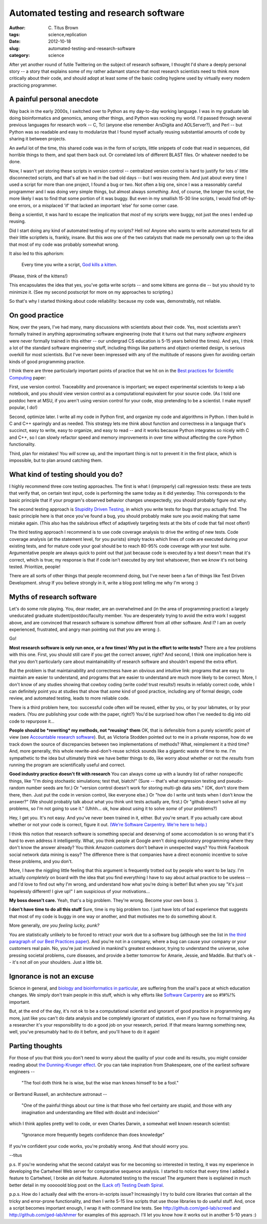Automated testing and research software
#######################################

:author: C\. Titus Brown
:tags: science,replication
:date: 2012-10-18
:slug: automated-testing-and-research-software
:category: science

After yet another round of futile Twittering on the subject of
research software, I thought I'd share a deeply personal story -- a
story that explains some of my rather adamant stance that most
research scientists need to think more critically about their code,
and should adopt at least some of the basic coding hygiene used by
virtually every modern practicing programmer.

A painful personal anecdote
~~~~~~~~~~~~~~~~~~~~~~~~~~~

Way back in the early 2000s, I switched over to Python as my
day-to-day working language.  I was in my graduate lab doing
bioinformatics and genomics, among other things, and Python was
rocking my world.  I'd passed through several previous languages for
research work -- C, Tcl (anyone else remember ArsDigita and
AOLServer?), and Perl -- but Python was so readable and easy to
modularize that I found myself actually reusing substantial amounts of
code by sharing it between projects.

An awful lot of the time, this shared code was in the form of scripts,
little snippets of code that read in sequences, did horrible things to
them, and spat them back out.  Or correlated lots of different BLAST
files.  Or whatever needed to be done.

Now, I wasn't yet storing these scripts in version control --
centralized version control is hard to justify for lots o' little
disconnected scripts, and that's all we had in the bad old days -- but
I *was* reusing them.  And just about every time I used a script for
more than one project, I found a bug or two.  Not often a big one,
since I was a reasonably careful programmer and I was doing very
simple things, but almost always *something*.  And, of course, the
longer the script, the more likely I was to find that some portion of
it was buggy.  But even in my smallish 15-30 line scripts, I would
find off-by-one errors, or a misplaced 'if' that lacked an important
'else' for some corner case.

Being a scientist, it was hard to escape the implication that *most*
of my scripts were buggy, not just the ones I ended up reusing.

Did I start doing any kind of automated testing of my scripts?  Hell
no!  Anyone who wants to write automated tests for all their
little scriptlets is, frankly, insane.  But this *was* one of the two
catalysts that made me personally own up to the idea that most of my
code was probably somewhat wrong.

It also led to this aphorism:

   Every time you write a script, `God kills a kitten
   <http://en.wikipedia.org/wiki/Every_time_you_masturbate..._God_kills_a_kitten>`__.

(Please, think of the kittens!)

This encapsulates the idea that yes, you've gotta write scripts -- and
some kittens are gonna die -- but you should try to minimize it.  (See
my second postscript for more on my approaches to scripting.)

So that's why I started thinking about code reliability: because my code
was, demonstrably, not reliable.

On good practice
~~~~~~~~~~~~~~~~

Now, over the years, I've had many, many discussions with scientists
about their code.  Yes, most scientists aren't formally trained in
anything approximating software engineering (note that it turns out
that many *software engineers* were never formally trained in this
either -- our undergrad CS education is 5-15 years behind the times).
And yes, I think a lot of the standard software engineering stuff,
including things like patterns and object-oriented design, is serious
overkill for most scientists.  But I've never been impressed with
any of the multitude of reasons given for avoiding certain kinds of
good programming practice.

I think there are three particularly important points of practice that
we hit on in the `Best practices for Scientific Computing
<http://arxiv.org/pdf/1210.0530v1.pdf>`__ paper:

First, use version control.  Traceability and provenance is important;
we expect experimental scientists to keep a lab notebook, and you
should view version control as a computational equivalent for your
source code. (As I told one postdoc here at MSU, if you aren't using
version control for your code, stop pretending to be a scientist.  I
make myself popular, I do!)

Second, optimize later.  I write all my code in Python first, and
organize my code and algorithms in Python.  I then build in C and C++
sparingly and as needed.  This strategy lets me think about function
and correctness in a language that's succinct, easy to write, easy to
organize, and easy to read -- and it works because Python integrates
so nicely with C and C++, so I can slowly refactor speed and memory
improvements in over time without affecting the core Python
functionality.

Third, plan for mistakes!  You *will* screw up, and the important thing
is not to prevent it in the first place, which is impossible, but to
plan around catching them.

What kind of testing should you do?
~~~~~~~~~~~~~~~~~~~~~~~~~~~~~~~~~~~

I highly recommend three core testing approaches.  The first is what I
(improperly) call regression tests: these are tests that verify that,
on certain test input, code is performing the same today as it did
yesterday.  This corresponds to the basic principle that if your
program's observed behavior changes unexpectedly, you should probably
figure out why.

The second testing approach is `Stupidity Driven Testing
<http://ivory.idyll.org/blog/stupidity-driven-testing.html>`__, in
which you write tests for bugs that you actually find.  The basic
principle here is that once you've found a bug, you should probably
make sure you avoid making that same mistake again.  (This also has the
salubrious effect of adaptively targeting tests at the bits of code
that fail most often!)

The third testing approach I recommend is to use code coverage
analysis to drive the writing of new tests.  Code coverage analysis
(at the statement level, for you purists) simply tracks which lines of
code are executed during your existing tests, and for mature code your
goal should be to reach 80-95% code coverage with your test suite.
Argumentative people are always quick to point out that just because
code is executed by a test doesn't mean that it's correct, which is
true; my response is that if code isn't executed by *any* test
whatsoever, then we *know* it's not being tested.  Prioritize, people!

There are all sorts of other things that people recommend doing, but
I've never been a fan of things like Test Driven Development. *shrug*
If you believe strongly in it, write a blog post telling me why I'm wrong :)

Myths of research software
~~~~~~~~~~~~~~~~~~~~~~~~~~

Let's do some role playing.  You, dear reader, are an overwhelmed and
(in the area of programming practice) a largely uneducated graduate
student/postdoc/faculty member.  You are desperately trying to avoid
the extra work I suggest above, and are convinced that research
software is somehow different from all other software.  And I?  I am
an overly experienced, frustrated, and angry man pointing out that you
are wrong :).

Go!

**Most research software is only run once, or a few times! Why put
in the effort to write tests?** There are a few problems with this
one.  First, you should still care if you get the correct answer,
right?  And second, I think one implication here is that you don't
particularly care about maintainability of research software and
shouldn't expend the extra effort.

But the problem is that maintainability and correctness have an obvious
and intuitive link: programs that are easy to maintain are easier to
understand, and programs that are easier to understand are much more
likely to be correct.  More, I don't know of any studies showing that
cowboy coding (write code! trust results!) results in reliably correct
code, while I can definitely point you at studies that show that *some*
kind of good practice, including any of formal design, code review,
and automated testing, leads to more reliable code.

There is a third problem here, too: successful code often *will* be
reused, either by you, or by your labmates, or by your readers.  (You
*are* publishing your code with the paper, right?)  You'd be surprised
how often I've needed to dig into old code to repurpose it...

**People should be *rewriting* my methods, not *reusing* them** OK,
that is defensible from a purely scientific point of view (see
`Accountable research software
<http://gasstationwithoutpumps.wordpress.com/2012/08/27/accountable-research-software/>`__).
But, as Victoria Stodden pointed out to me in a private response, how
do we track down the source of discrepancies between two
implementations of methods?  What, reimplement it a third time?  And,
more generally, this whole rewrite-and-don't-reuse schtick sounds like a
gigantic waste of time to me.  I'm sympathetic to the idea but
ultimately think we have better things to do, like worry about whether
or not the *results* from running the program are scientifically
useful and correct.

**Good industry practice doesn't fit with research** You can always come up
with a laundry list of rather nonspecific things, like "I'm doing
stochastic simulations; test that, biatch!" (Sure -- that's what
regression testing and pseudo-random number seeds are for.) Or
"version control doesn't work for storing multi-gb data sets." (OK,
don't store them there, then.  Just put the code in version control,
like everyone else.) Or "how do I write unit tests when I don't know
the answer?" (We should probably talk about what you think unit tests
actually are, first.)  Or "github doesn't solve all my problems, so
I'm not going to use it." (Uhhh... ok, how about using it to solve
*some* of your problems?)

Hey, I get you.  It's not easy.  And you've never been trained in it,
either. But you're smart.  If you actually care about whether or not
your code is correct, figure it out.  `(We're Software Carpentry.
We're here to help.) <http://www.software-carpentry.org>`__

I think this notion that research software is something
special and deserving of some accomodation is so wrong that
it's hard to even address it intelligently.  What, you think people at
Google aren't doing exploratory programming where they don't know the
answer already?  You think Amazon customers don't behave in unexpected
ways?  You think Facebook social network data mining is easy? The
difference there is that companies have a direct economic incentive to
solve these problems, and you don't.

More, I have the niggling little feeling that this argument is
frequently trotted out by people who want to be lazy.  I'm actually
*completely* on board with the idea that you find everything I have to
say about actual practice to be useless -- and I'd love to find out
why I'm wrong, and understand how what you're doing is better!  But
when you say "it's just hopelessly different! I give up!" I am
suspicious of your motivations...

**My boss doesn't care.** Yeah, that's a big problem.  They're wrong.
Become your own boss :).

**I don't have time to do all this stuff** Sure, time is my big
problem too.  I just have lots of bad experience that suggests that most
of my code is buggy in one way or another, and that motivates me to do
something about it.

More generally, *are you feeling lucky, punk?*

You are statistically unlikely to be forced to retract your work due
to a software bug (although see the list in `the third paragraph of
our Best Practices paper <http://arxiv.org/pdf/1210.0530v1.pdf>`__).
And you're not in a company, where a bug can cause your company or
your customers real pain.  No, you're just involved in mankind's
greatest endeavor, trying to understand the universe, solve pressing
societal problems, cure diseases, and provide a better tomorrow for
Amarie, Jessie, and Maddie.  But that's ok -- it's not *all* on your
shoulders.  Just a little bit.

Ignorance is not an excuse
~~~~~~~~~~~~~~~~~~~~~~~~~~

Science in general, and `biology and bioinformatics in particular
<ivory.idyll.org/blog/whats-the-matter-with-bio-grad-school.html>`__,
are suffering from the snail's pace at which education changes.
We simply don't train people in this stuff, which is why efforts
like `Software Carpentry <http://software-carpentry.org>`__ are
so #!#%!% important.

But, at the end of the day, it's not ok to be a computational
scientist and ignorant of good practice in programming any more, just
like you can't do data analysis and be completely ignorant of
statistics, even if you have no formal training.  As a researcher it's
your responsibility to do a good job on your research, period.  If
that means learnng something new, well, you've presumably had to do it
before, and you'll have to do it again!

Parting thoughts
~~~~~~~~~~~~~~~~

For those of you that think you don't need to worry about the quality
of your code and its results, you might consider reading about `the
Dunning-Krueger effect
<http://en.wikipedia.org/wiki/Dunning%E2%80%93Kruger_effect>`__.
Or you can take inspiration from Shakespeare, one of the earliest
software engineers -- 

   "The fool doth think he is wise, but the wise man knows himself to be a fool."

or Bertrand Russell, an architecture astronaut --

   "One of the painful things about our time is that those who feel certainty are stupid, and those with any imagination and understanding are filled with doubt and indecision"

which I think applies pretty well to code, or even Charles Darwin, a
somewhat well known research scientist:

   "Ignorance more frequently begets confidence than does knowledge"

If you're confident your code works, you're probably wrong.  And that
should worry you.

--titus

p.s. If you're wondering what the second catalyst was for me becoming
so interested in testing, it was my experience in developing the
Cartwheel Web server for comparative sequence analysis.  I started to
notice that every time I added a feature to Cartwheel, I broke an old
feature.  Automated testing to the rescue! The argument there is
explained in much better detail in my oooooold blog post on the `(Lack
of) Testing Death Spiral
<http://ivory.idyll.org/blog/software-quality-death-spiral.html>`__.

p.p.s. How do I actually deal with the errors-in-scripts issue?
Increasingly I try to build core libraries that contain all the tricky
and error-prone functionality, and then I write 5-15 line scripts that
use those libraries to do useful stuff.  And, once a script becomes
important enough, I wrap it with command line tests.  See
http://github.com/ged-lab/screed and http://github.com/ged-lab/khmer
for examples of this approach.  I'll let you know how it works out in
another 5-10 years :)